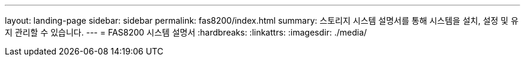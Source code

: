 ---
layout: landing-page 
sidebar: sidebar 
permalink: fas8200/index.html 
summary: 스토리지 시스템 설명서를 통해 시스템을 설치, 설정 및 유지 관리할 수 있습니다. 
---
= FAS8200 시스템 설명서
:hardbreaks:
:linkattrs: 
:imagesdir: ./media/


